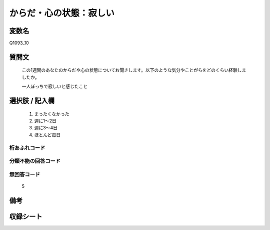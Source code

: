 .. title:: Q1093_10
.. rst-cllass:: item
====================================================================================================
からだ・心の状態：寂しい
====================================================================================================

.. rst-class:: varname
変数名
==================

Q1093_10

.. rst-class:: question
質問文
==================


   この1週間のあなたのからだや心の状態についてお聞きします。以下のような気分やことがらをどのくらい経験しましたか。


   一人ぼっちで寂しいと感じたこと



.. rst-class:: answer
選択肢 / 記入欄
======================

  
     1. まったくなかった
  
     2. 週に1～2日
  
     3. 週に3～4日
  
     4. ほとんど毎日
  



.. rst-class:: overflow
桁あふれコード
-------------------------------
  


.. rst-class:: not_available
分類不能の回答コード
-------------------------------------
  


.. rst-class:: not_available
無回答コード
-------------------------------------
  5


.. rst-class:: bikou
備考
==================



.. rst-class:: include_sheet
収録シート
=======================================
.. hlist::
   :columns: 3
   
   
   * p16abc_4
   
   * p16d_4
   
   * p17_4
   
   * p18_4
   
   * p19_4
   
   * p20_4
   
   * p21abcd_4
   
   * p21e_4
   
   * p22_4
   
   * p23_4
   
   * p24_4
   
   * p25_4
   
   * p26_4
   
   


.. index:: Q1093_10